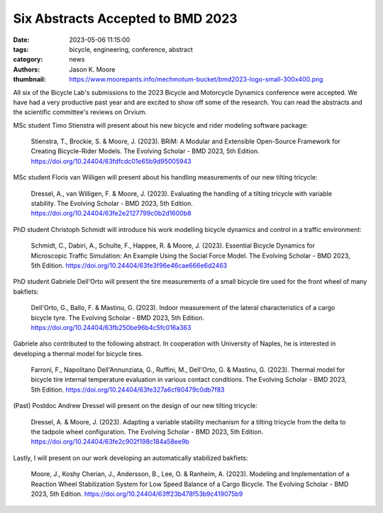 ==================================
Six Abstracts Accepted to BMD 2023
==================================

:date: 2023-05-06 11:15:00
:tags: bicycle, engineering, conference, abstract
:category: news
:authors: Jason K. Moore
:thumbnail: https://www.moorepants.info/mechmotum-bucket/bmd2023-logo-small-300x400.png

All six of the Bicycle Lab's submissions to the 2023 Bicycle and Motorcycle
Dynamics conference were accepted. We have had a very productive past year and
are excited to show off some of the research. You can read the abstracts and
the scientific committee's reviews on Orvium.

MSc student Timo Stienstra will present about his new bicycle and rider
modeling software package:

   Stienstra, T., Brockie, S. & Moore, J. (2023). BRiM: A Modular and
   Extensible Open-Source Framework for Creating Bicycle-Rider Models. The
   Evolving Scholar - BMD 2023, 5th Edition.
   https://doi.org/10.24404/63fdfcdc01e65b9d95005943

MSc student Floris van Willigen will present about his handling measurements of
our new tilting tricycle:

   Dressel, A., van Willigen, F. & Moore, J. (2023). Evaluating the handling of
   a tilting tricycle with variable stability. The Evolving Scholar - BMD 2023,
   5th Edition. https://doi.org/10.24404/63fe2e2127799c0b2d1600b8

PhD student Christoph Schmidt will introduce his work modelling bicycle
dynamics and control in a traffic environment:

   Schmidt, C., Dabiri, A., Schulte, F., Happee, R. & Moore, J. (2023).
   Essential Bicycle Dynamics for Microscopic Traffic Simulation: An Example
   Using the Social Force Model. The Evolving Scholar - BMD 2023, 5th Edition.
   https://doi.org/10.24404/63fe3f96e46cae666e6d2463

PhD student Gabriele Dell'Orto will present the tire measurements of a small
bicycle tire used for the front wheel of many bakfiets:

   Dell'Orto, G., Ballo, F. & Mastinu, G. (2023). Indoor measurement of the
   lateral characteristics of a cargo bicycle tyre. The Evolving Scholar - BMD
   2023, 5th Edition. https://doi.org/10.24404/63fb250be96b4c5fc016a363

Gabriele also contributed to the following abstract. In cooperation with University of Naples, he is interested in developing a thermal model for bicycle tires.

   Farroni, F., Napolitano Dell'Annunziata, G., Ruffini, M., Dell'Orto, G. & Mastinu, G. (2023). Thermal model for bicycle tire internal temperature evaluation in        various contact conditions. The Evolving Scholar - BMD 2023, 5th Edition. https://doi.org/10.24404/63fe327a6cf80479c0db7f83

(Past) Postdoc Andrew Dressel will present on the design of our new tilting
tricycle:

   Dressel, A. & Moore, J. (2023). Adapting a variable stability mechanism for
   a tilting tricycle from the delta to the tadpole wheel configuration. The
   Evolving Scholar - BMD 2023, 5th Edition.
   https://doi.org/10.24404/63fe2c902f198c184a58ee9b

Lastly, I will present on our work developing an automatically stabilized bakfiets:

   Moore, J., Koshy Cherian, J., Andersson, B., Lee, O. & Ranheim, A. (2023).
   Modeling and Implementation of a Reaction Wheel Stabilization System for Low
   Speed Balance of a Cargo Bicycle. The Evolving Scholar - BMD 2023, 5th
   Edition. https://doi.org/10.24404/63ff23b478f53b9c419075b9

